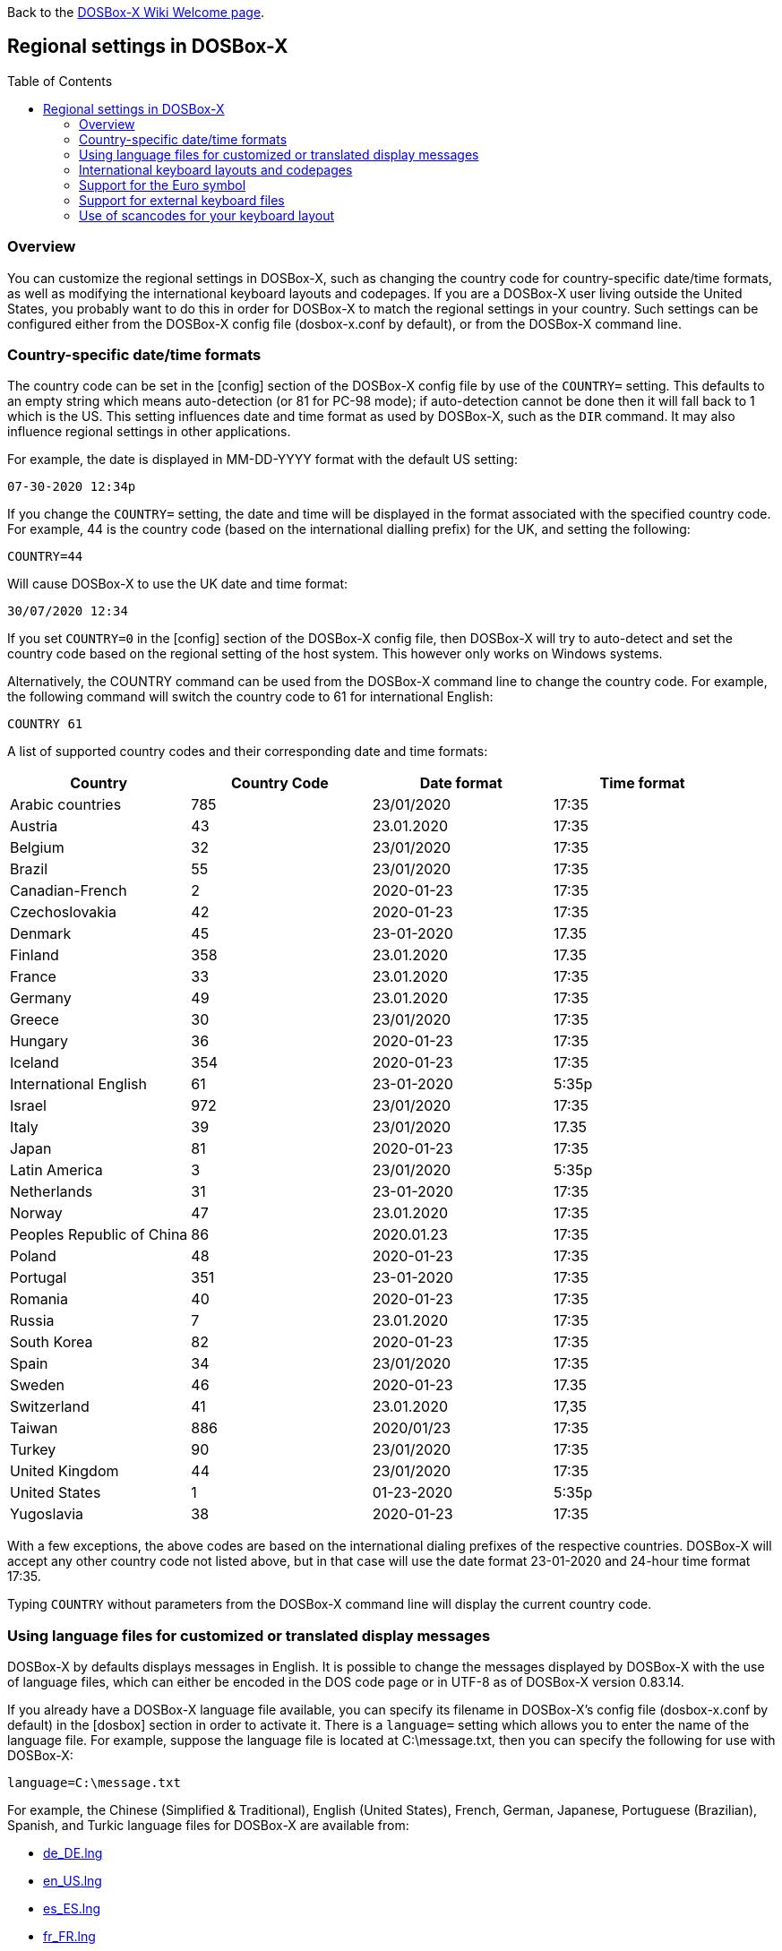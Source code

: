 :toc: macro

ifdef::env-github[:suffixappend:]
ifndef::env-github[:suffixappend:]

Back to the link:Home{suffixappend}[DOSBox-X Wiki Welcome page].

== Regional settings in DOSBox-X

toc::[]

=== Overview

You can customize the regional settings in DOSBox-X, such as changing the country code for country-specific date/time formats, as well as modifying the international keyboard layouts and codepages. If you are a DOSBox-X user living outside the United States, you probably want to do this in order for DOSBox-X to match the regional settings in your country. Such settings can be configured either from the DOSBox-X config file (dosbox-x.conf by default), or from the DOSBox-X command line.

=== Country-specific date/time formats

The country code can be set in the [config] section of the DOSBox-X config file by use of the ``COUNTRY=`` setting. This defaults to an empty string which means auto-detection (or 81 for PC-98 mode); if auto-detection cannot be done then it will fall back to 1 which is the US. This setting influences date and time format as used by DOSBox-X, such as the ``DIR`` command. It may also influence regional settings in other applications.

For example, the date is displayed in MM-DD-YYYY format with the default US setting:

``07-30-2020 12:34p``

If you change the ``COUNTRY=`` setting, the date and time will be displayed in the format associated with the specified country code. For example, 44 is the country code (based on the international dialling prefix) for the UK, and setting the following:

``COUNTRY=44``

Will cause DOSBox-X to use the UK date and time format:

``30/07/2020 12:34``

If you set ``COUNTRY=0`` in the [config] section of the DOSBox-X config file, then DOSBox-X will try to auto-detect and set the country code based on the regional setting of the host system. This however only works on Windows systems.

Alternatively, the COUNTRY command can be used from the DOSBox-X command line to change the country code. For example, the following command will switch the country code to 61 for international English:

``COUNTRY 61``

A list of supported country codes and their corresponding date and time formats:

|===
|Country|Country Code|Date format|Time format

|Arabic countries|785|23/01/2020|17:35
|Austria|43|23.01.2020|17:35
|Belgium|32|23/01/2020|17:35
|Brazil|55|23/01/2020|17:35
|Canadian-French|2|2020-01-23|17:35
|Czechoslovakia|42|2020-01-23|17:35
|Denmark|45|23-01-2020|17.35
|Finland|358|23.01.2020|17.35
|France|33|23.01.2020|17:35
|Germany|49|23.01.2020|17:35
|Greece|30|23/01/2020|17:35
|Hungary|36|2020-01-23|17:35
|Iceland|354|2020-01-23|17:35
|International English|61|23-01-2020|5:35p
|Israel|972|23/01/2020|17:35
|Italy|39|23/01/2020|17.35
|Japan|81|2020-01-23|17:35
|Latin America|3|23/01/2020|5:35p
|Netherlands|31|23-01-2020|17:35
|Norway|47|23.01.2020|17:35
|Peoples Republic of China|86|2020.01.23|17:35
|Poland|48|2020-01-23|17:35
|Portugal|351|23-01-2020|17:35
|Romania|40|2020-01-23|17:35
|Russia|7|23.01.2020|17:35
|South Korea|82|2020-01-23|17:35
|Spain|34|23/01/2020|17:35
|Sweden|46|2020-01-23|17.35
|Switzerland|41|23.01.2020|17,35
|Taiwan|886|2020/01/23|17:35
|Turkey|90|23/01/2020|17:35
|United Kingdom|44|23/01/2020|17:35
|United States|1|01-23-2020|5:35p
|Yugoslavia|38|2020-01-23|17:35
|===

With a few exceptions, the above codes are based on the international dialing prefixes of the respective countries.
DOSBox-X will accept any other country code not listed above, but in that case will use the date format 23-01-2020 and 24-hour time format 17:35.

Typing ``COUNTRY`` without parameters from the DOSBox-X command line will display the current country code.

=== Using language files for customized or translated display messages

DOSBox-X by defaults displays messages in English. It is possible to change the messages displayed by DOSBox-X with the use of language files, which can either be encoded in the DOS code page or in UTF-8 as of DOSBox-X version 0.83.14.

If you already have a DOSBox-X language file available, you can specify its filename in DOSBox-X's config file (dosbox-x.conf by default) in the [dosbox] section in order to activate it. There is a ``language=`` setting which allows you to enter the name of the language file. For example, suppose the language file is located at C:\message.txt, then you can specify the following for use with DOSBox-X:

``language=C:\message.txt``

For example, the Chinese (Simplified & Traditional), English (United States), French, German, Japanese, Portuguese (Brazilian), Spanish, and Turkic language files for DOSBox-X are available from:

* https://github.com/joncampbell123/dosbox-x/blob/master/contrib/translations/de/de_DE.lng?raw=true[de_DE.lng]

* https://github.com/joncampbell123/dosbox-x/blob/master/contrib/translations/en/en_US.lng?raw=true[en_US.lng]

* https://github.com/joncampbell123/dosbox-x/blob/master/contrib/translations/es/es_ES.lng?raw=true[es_ES.lng]

* https://github.com/joncampbell123/dosbox-x/blob/master/contrib/translations/fr/fr_FR.lng?raw=true[fr_FR.lng]

* https://github.com/joncampbell123/dosbox-x/blob/master/contrib/translations/ja/ja_JP.lng?raw=true[ja_JP.lng]

* https://github.com/joncampbell123/dosbox-x/blob/master/contrib/translations/ko/ko_KR.lng?raw=true[ko_KR.lng]

* https://github.com/joncampbell123/dosbox-x/blob/master/contrib/translations/pt/pt_BR.lng?raw=true[pt_BR.lng]

* https://github.com/joncampbell123/dosbox-x/blob/master/contrib/translations/tr/tr_TR.lng?raw=true[tr_TR.lng]

* https://github.com/joncampbell123/dosbox-x/blob/master/contrib/translations/zh/zh_CN.lng?raw=true[zh_CN.lng]

* https://github.com/joncampbell123/dosbox-x/blob/master/contrib/translations/zh/zh_TW.lng?raw=true[zh_TW.lng]

Alternatively, you can start DOSBox-X with the -lang option to use your language file. For example, to use "C:\message.txt" as the language file:

[source, console]
....
dosbox-x -lang C:\message.txt
....

Note: It is important to set the correct code page in the config file, via the ``COUNTRY=`` setting in [config] section of the config file, e.g. ``COUNTRY=42,852`` for the Czech language, and perhaps the ``keyboardlayout`` config option mentioned in the next section.

If you do not have a DOSBox-X language file yet, and you want to customize or translate the messages as displayed by DOSBox-X, you could do so by generating the language file and then modifying the messages in it. DOSBox-X can generate a language file either from the built-in graphical configuration tool, or with the ``CONFIG`` command.

To do this using the graphical configuration tool:

1. Open the "Configuration tool" from the "Main" menu.
2. Select the "Configuration" menu, then click "Save Language File...".
3. Either use the default file name or enter a new file name for the language file, then click "OK".

Alternatively, you can let DOSBox-X generate the language file with its built-in ``CONFIG`` command, via its "-wl" (or "-writelang") option. Usage:

[source, console]
....
CONFIG -wl filename
....

This command writes the current language settings to a file in a specified location. "filename" is located on the local drive, not a mounted drive in DOSBox-X. It is located in the DOSBox-X directory by default.

The language file controls all visible output of the internal commands and the internal DOS, as well as the menu options. Please read the language file that you just created from the above, and you will hopefully understand how to change it.

Once you finished the customization or translation of the language file, you can save it for use with DOSBox-X, using the instructions mentioned above.

=== International keyboard layouts and codepages

The US keyboard layout is used by default in DOSBox-X with code page 437.
These can be customized to use a different keyboard layout or code page for DOSBox-X.

When starting DOSBox-X on a Windows system with the default ``keyboardlayout=auto`` config setting, it will try to set the keyboard layout automatically, depending on the host OS region, for a wide range of regions.
This may not necessarily match your actual keyboard, or your region may not currently be supported.
In addition, the ``auto`` setting has no effect on Linux and macOS.

You can set your keyboard layout manually in the [dos] section of the dosbox-x.conf file.
For instance to set a German keyboard layout you can specify ``keyboardlayout=de``.
It will also automatically set a suitable codepage.

Alternatively, the KEYB command can be used from the DOSBox-X command line to change the keyboard layout on-the-fly. For example:

[source, console]
....
KEYB UK
....

This command will switch the current keyboard layout to the UK keyboard layout and set code page 858.
Below is a list of keyboard layouts that can be used in DOSBox, and by extension DOSBox-X.

|===
|Keyboard layouts|Country usages

|us103 (us), ux103 (ux)|US, US International
|dv103 (dv), lh103 (lh), rh103 (rh)|US Dvorak, Left-Hand, Right-Hand
|sq448, sq452 (sq)|Albania
|hy|Armenia*
|az|Azerbaijan*
|by463 (bl463,by,bl)|Belarus*
|be120 (be)|Belgium
|ba234 (ba)|Bosnia & Herzegovina
|br274, br275 (br)|Brazil
|bg241, bg442 (bg)|Bulgaria
|ca58 (cf58,ca,cf), ca445 (cf445), cf501|Canada
|hr234 (hr)|Croatia
|cz243, cz|Czech Republic
|dk159 (dk)|Denmark
|ee454 (et454,ee,et)|Estonia*
|fo|Faroe Islands
|fi153 (su153,fi,su)|Finland
|fr120, fr189 (fr)|France
|ka|Georgia*
|de129 (gr129,de,gr), de453 (gr453)|Germany
|gk220 (el220), gk319 (el319,gk,el), gk459 (el459)|Greece
|hu208, hu|Hungary
|is458 (is), is161 (is197)|Iceland
|it141 (it), it142|Italy
|kk|Kazakhstan*
|ky|Kyrgyzstan*
|la171 (la)|Latin-American-Spanish
|lv, lv455|Latvia*
|lt210, lt211, lt212 (lt), lt221, lt456|Lithuania*
|mk449 (mk)|Macedonia
|mt47 (ml47), mt (ml)|Malta
|mn (mo)|Mongolia*
|nl143 (nl)|Netherlands
|no155 (no)|Norway
|ph|Philippines
|pl214, pl457 (pl)|Poland
|po163 (po)|Portugal
|ro333 (ro), ro446|Romania
|ru441 (ru), ru443|Russia
|sr118 (sr), sr450|Serbia & Montenegro
|sk245 (sk)|Slovakia
|si234 (si)|Slovenia
|es172 (sp172,es173,sp173,es,sp)|Spain
|sv153 (sv)|Sweden
|sd150 (sg150,sd,sg), sf150 (sf)|Swiss
|tm|Turkmenistan
|tr179 (tr), tr440|Turkey
|ua465 (ur465), ua (ur)|Ukraine*
|uk166 (uk), uk168|United Kingdom
|uz|Uzbekistan*
|yu234 (yu)|Yugoslavia
|===

NOTE: Starting with DOSBox 0.83.24, for using layouts marked with * the ten ega.cpx files (from FreeDOS) in `Z:\CPI` will be used. See also the "Support for external keyboard files" section below for more information about this.

Alternatively you can also specify a different codepage by adding the codepage number to the end.

[source, console]
....
KEYB UK 850
....

Most western European countries would have used codepage 850 back in the day, but DOSBox-X by default uses codepage 858, which is the same as codepage 850 with the addition of the Euro symbol.
See the "Support for the Euro symbol" section below for further details.

Note that software that uses certain box drawing characters may not look 100% accurate unless codepage 437 (default US codepage) is used.
But this codepage lacks many diacritic glyphs that may be needed for regional support.
As such a choice may have to be made between support for those box drawing characters or diacritic glyphs.

There is also a ``CHCP`` (CHange CodePage) command to view the current DOS code page, and for the TrueType font (TTF) output it also allows you to change the current DOS code page.
For example, ``CHCP 857`` will change the current DOS code page to 857 (Turkish) when using the TrueType font output.
As of DOSBox-X version 0.83.14, DOSBox-X also supports CJK (Chinese, Japanese, Korean) double-byte code pages (932, 936, 949, 950) for the TTF output, which allow Chinese/Japanese/Korean characters to be displayed correctly.
Moreover, it is recommended to specify a TrueType font that has all characters of the language to be used so that these characters will be rendered correctly with the specified font.
More information about the TrueType font output is available from the link:Guide%3AUsing-TrueType-font-output-in-DOSBox‐X{suffixappend}[Using TrueType font output in DOSBox‐X] guide page.
More information about CJK language support can be found in the link:Guide%3AEast-Asian-language-support-in-DOSBox‐X{suffixappend}[East Asian language support in DOSBox‐X] guide page.

The Japanese keyboard layout is also supported and will be used by default in NEC PC-98 mode.
You can start DOSBox-X in PC-98 mode directly by setting ``machine=pc98`` in the [dosbox] section of the dosbox-x.conf file.
DOSBox-X will use codepage 932 in this mode and support Japanese Shift-JIS characters such as Kana and Kanji in addition to ASCII characters.
There is an option which will force the use of U.S. keyboard layout in PC-98 mode. More information about PC-98 support is available from the link:Guide%3APC‐98-emulation-in-DOSBox‐X{suffixappend}[PC‐98 emulation in DOSBox‐X] guide page.

=== Support for the Euro symbol

NOTE: The information in this section applies to DOSBox-X 0.83.4 and later only. It may not work in previous versions of DOSBox-X.

The Euro symbol (€) is the currency symbol introduced by the European Monetary and Currency Union, and began its use on January 1, 1999.
Because the Euro symbol was introduced after Windows 95 was released to the public, most DOS versions (including all versions of MS-DOS and PC DOS up to 7.0) do not support this symbol.
Back in the day, codepages such as 850 and 855 were used by most European DOS users, and they did not contain the Euro symbol.
DOSBox-X does support these codepages, but it also supports modified codepages with the Euro symbol added, such as codepage 858, which have been introduced since 1999.
The modifications only apply to the Euro symbol position, so everything else remains the same.

Below is a table listing the original codepages (without the Euro symbol) and their counterparts with the Euro symbol enabled that are supported in DOSBox-X.

|===
|Original codepage|New codepage|Codepage name|Euro symbol position

|850|858|Latin 1|ASCII 213 (0xD5)
|855|872|Cyrillic|ASCII 207 (0xCF)
|866|808|Cyrillic Russian|ASCII 253 (0xFD)
|===

DOSBox-X by default uses the new codepage with the Euro symbol enabled for the specified keyboard layout (if available), when you do not specify a codepage for it.
The Euro symbol will be supported and displayed in the above-mentioned ASCII position.

It is also possible to display the Euro symbol instead of the specified ASCII character in any codepage in DOSBox-X, including the default codepage 437 and other codepages without the Euro symbol such as 850.
DOSBox-X has an ``euro`` config option in the [render] section of the config file (dosbox-x.conf by default), which allows you to specify an ASCII position (between 33 and 255) for the Euro symbol to be rendered in place of the original character if you wish.
For example, setting the following will allow DOSBox-X to display the Euro symbol instead of C-cedilla (Ç) in position 128.

[source, ini]
....
[render]
euro=128
....

It will work even after you use the ``KEYB`` command to change the current codepage of DOSBox-X from the command line.
The Euro symbol will be displayed in the specified position instead of the original character in that codepage as long as the ``euro`` setting remains active.

=== Support for external keyboard files

DOSBox-X allows the use of external keyboard files for international keyboard layouts in addition to those that are already built into DOSBox-X.
A list of supported keyboard layouts in DOSBox-X can be found in the "International keyboard layouts and codepages" section.

For using external keyboard files in DOSBox-X, the FreeDOS ``.kl`` files are supported (FreeDOS ``keyb2`` keyboard layout files) as well as the FreeDOS ``keyboard.sys``/``keybrd2.sys``/``keybrd3.sys`` libraries which consist of all available ``.kl`` files.

Check out the FreeDOS website for precompiled keyboard layouts if the DOSBox-X integrated layouts do not work for some reason, or if updated or new layouts become available.

Both ``.CPI`` (MS-DOS and compatible codepage files) and ``.CPX`` (FreeDOS UPX-compressed codepage files) can be used as the codepage files in DOSBox-X.
Some codepages are compiled into DOSBox-X, so it is mostly not needed to care about external codepage files.
If you need a different (or custom) codepage file, copy it into the DOSBox-X directory, such it is accessible for DOSBox-X.

If you place all ten ``ega.cpx`` files (from FreeDOS) in the DOSBox-X folder, an appropriate codepage file for the requested layout/codepage is chosen automatically.

Additional layouts can be added by copying the corresponding ``.kl`` file into the directory of the DOSBox-X config file and using the first part of the filename as the language code.
For example, for the file ``UZ.KL`` (keyboard layout for Uzbekistan) you can specify the following in the DOSBox-X config file:

[source, ini]
....
[dos]
keyboardlayout=uz
....

The integration of keyboard layout packages (like ``keybrd2.sys``) works similar.

=== Use of scancodes for your keyboard layout

NOTE: The information in this section applies to DOSBox-X 0.83.4 and later only. Previous versions of DOSBox-X did not support the ``usescancodes=auto`` config setting.

DOSBox-X supports both SDL1 and SDL2 versions, using the cross-platform SDL 1.2 and SDL 2.0 libraries respectively.
Since SDL is responsible for input handling in DOSBox-X, there are some differences between the SDL1 binary and the SDL2 binary in regard to the keyboard layout support of DOSBox-X.

The SDL1 version of DOSBox-X in particular only supports the US keyboard layout due to the limitations around the SDL1 library.
As such when using the SDL1 version, DOSBox-X will automatically decide whether to use scancodes with the default ``usescancodes=auto`` config setting, which should work around most keyboard layout problems with non-US keyboards.

On the other hand, you can override this by changing the setting ``usescancodes`` to either ``true`` or ``false``.
The ``false`` setting was the default setting before DOSBox-X 0.83.4, which worked well for US keyboard layout, but the keys could be messed up for non-US keyboards when you are using the SDL1 version. So it is recommended to leave this setting to ``auto`` for the SDL1 binary.

When using the SDL2 binary, scancodes are not needed when using non-US keyboard layouts in DOSBox-X (this setting has no effect in the SDL2 version).
